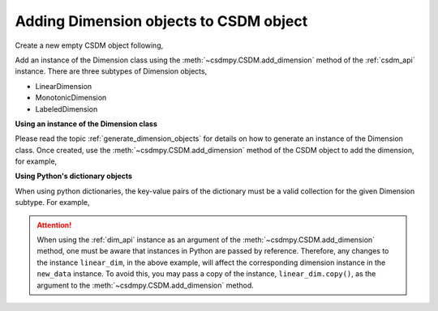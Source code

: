 .. _how_to_add_dimension:

---------------------------------------
Adding Dimension objects to CSDM object
---------------------------------------

Create a new empty CSDM object following,

.. doctest::

    >>> import csdmpy as cp
    >>> new_data = cp.new(description='A new test dimension dataset')

Add an instance of the Dimension class using the
:meth:`~csdmpy.CSDM.add_dimension` method of the :ref:`csdm_api`
instance.
There are three subtypes of Dimension objects,

- LinearDimension
- MonotonicDimension
- LabeledDimension

**Using an instance of the Dimension class**

Please read the topic :ref:`generate_dimension_objects` for details on how to
generate an instance of the Dimension class. Once created, use the
:meth:`~csdmpy.CSDM.add_dimension` method of the CSDM object to add the
dimension, for example,

.. doctest::

    >>> linear_dim = cp.LinearDimension(count=10, increment='0.1 C/V')
    >>> new_data.add_dimension(linear_dim)
    >>> print(new_data)
    CSDM(
    LinearDimension([0.  0.1 0.2 0.3 0.4 0.5 0.6 0.7 0.8 0.9] C / V)
    )

**Using Python's dictionary objects**

When using python dictionaries, the key-value pairs of the dictionary must
be a valid collection for the given Dimension subtype. For example,

.. doctest::

    >>> # dictionary representation of a linear dimension.
    >>> d0 = {
    ...     'type': 'linear',
    ...     'description': 'This is a linear dimension',
    ...     'count': 5,
    ...     'increment': '0.1 rad'
    ... }
    >>> # dictionary representation of a monotonic dimension.
    >>> d1 = {
    ...     'type': 'monotonic',
    ...     'description': 'This is a monotonic dimension',
    ...     'coordinates': ['1 m/s', '2 cm/s', '4 mm/s'],
    ... }
    >>> # dictionary representation of a labeled dimension.
    >>> d2 = {
    ...     'type': 'labeled',
    ...     'description': 'This is a labeled dimension',
    ...     'labels': ['Cu', 'Ag', 'Au'],
    ... }
    >>> # add the dictionaries to the CSDM object.
    >>> new_data.add_dimension(d0)
    >>> new_data.add_dimension(d1)
    >>> new_data.add_dimension(d2)
    >>> print(new_data)
    CSDM(
    LinearDimension([0.  0.1 0.2 0.3 0.4 0.5 0.6 0.7 0.8 0.9] C / V),
    LinearDimension([0.  0.1 0.2 0.3 0.4] rad),
    MonotonicDimension([1.    0.02  0.004] m / s),
    LabeledDimension(['Cu' 'Ag' 'Au'])
    )


.. Attention::

    When using the :ref:`dim_api` instance as an argument of the
    :meth:`~csdmpy.CSDM.add_dimension` method, one
    must be aware that instances in Python are passed by reference. Therefore,
    any changes to the instance ``linear_dim``, in the above example, will affect the
    corresponding dimension instance in the ``new_data`` instance.
    To avoid this, you may pass a copy of the instance, ``linear_dim.copy()``, as the
    argument to the :meth:`~csdmpy.CSDM.add_dimension` method.


.. --------------------
.. Removing a dimension
.. --------------------
